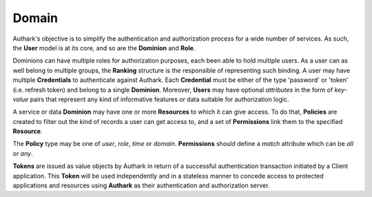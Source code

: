 Domain
------

Authark's objective is to simplify the authentication and authorization
process for a wide number of services. As such, the **User** model is at its
core, and so are the **Dominion** and **Role**.


.. graphviz::

   digraph {
    graph [pad="0.5", nodesep="0.5", ranksep="2"];
    node [shape=plain]
    rankdir=LR;

    Token [label=<
    <table border="0" cellborder="1" cellspacing="0">
    <tr><td><i>Token</i></td></tr>
    <tr><td port="value">value</td></tr>
    </table>>];

    User [label=<
    <table border="0" cellborder="1" cellspacing="0">
    <tr><td><i>User</i></td></tr>
    <tr><td port="id">id</td></tr>
    <tr><td port="attributes">attributes</td></tr>
    </table>>];

    Ranking [label=<
    <table border="0" cellborder="1" cellspacing="0">
    <tr><td><i>Ranking</i></td></tr>
    <tr><td port="user_id">user_id</td></tr>
    <tr><td port="role_id">role_id</td></tr>
    </table>>];

    Credential [label=<
    <table border="0" cellborder="1" cellspacing="0">
    <tr><td><i>Credential</i></td></tr>
    <tr><td port="id">id</td></tr>
    <tr><td port="dominion_id">dominion_id</td></tr>
    <tr><td port="user_id">user_id</td></tr>
    <tr><td port="client">client</td></tr>
    <tr><td port="type">type</td></tr>
    <tr><td port="value">value</td></tr>
    </table>>];

    Role [label=<
    <table border="0" cellborder="1" cellspacing="0">
    <tr><td><i>Role</i></td></tr>
    <tr><td port="id">id</td></tr>
    <tr><td port="dominion_id">dominion_id</td></tr>
    </table>>];

    Dominion [label=<
    <table border="0" cellborder="1" cellspacing="0">
    <tr><td><i>Dominion</i></td></tr>
    <tr><td port="id">id</td></tr>
    </table>>];

    Resource [label=<
    <table border="0" cellborder="1" cellspacing="0">
    <tr><td><i>Resource</i></td></tr>
    <tr><td port="id">id</td></tr>
    <tr><td port="dominion_id">dominion_id</td></tr>
    </table>>];

    Policy [label=<
    <table border="0" cellborder="1" cellspacing="0">
    <tr><td><i>Policy</i></td></tr>
    <tr><td port="id">id</td></tr>
    <tr><td port="type">type</td></tr> 
    <tr><td port="user_id">user_id (nullable)</td></tr>  
    <tr><td port="role_id">role_id (nullable)</td></tr>
    <tr><td port="value">value</td></tr>
    </table>>];

    Permission [label=<
    <table border="0" cellborder="1" cellspacing="0">
    <tr><td><i>Permission</i></td></tr>
    <tr><td port="id">id</td></tr>
    <tr><td port="match">match</td></tr> 
    <tr><td port="resource_id">resource_id</td></tr> 
    <tr><td port="policy_id">policy_id</td></tr> 
    </table>>];

    RolePermission [label=<
    <table border="0" cellborder="1" cellspacing="0">
    <tr><td><i>RolePermission</i></td></tr>
    <tr><td port="id">id</td></tr>
    <tr><td port="permission_id">permission_id</td></tr>
    <tr><td port="role_id">role_id</td></tr> 
    </table>>];

    Ranking:user_id -> User:id;
    Ranking:role_id -> Role:id;
    Credential:dominion_id ->  Dominion:id;
    Credential:user_id -> User:id;
    Role:dominion_id -> Dominion:id;
    Resource:dominion_id -> Dominion:id;
    Permission:resource_id -> Resource:id; 
    Permission:policy_id -> Policy:id;
    RolePermission:role_id -> Role:id;
    RolePermission:permission_id -> Permission:id;
    Policy:user_id -> User:id;
    Policy:role_id -> Role:id;
    }


Dominions can have multiple roles for authorization purposes, each been able
to hold multiple users. As a user can as well belong to multiple groups, the 
**Ranking** structure is the responsible of representing such binding. A user
may have multiple **Credentials** to authenticate against Authark. Each 
**Credential** must be either of the type 'password' or 'token' (i.e. refresh
token) and belong to a single **Dominion**. Moreover, **Users** may have
optional *attributes* in the form of *key-value* pairs that represent
any kind of informative features or data suitable for authorization logic.

A service or data **Dominion** may have one or more **Resources** to which it
can give access. To do that, **Policies** are created to filter out the kind
of records a user can get access to, and a set of **Permissions** link them to
the specified **Resource**.

The **Policy** type may be one of *user*, *role*, *time* or *domain*.
**Permissions** should define a *match* attribute which can be *all* or *any*.

**Tokens** are issued as value objects by Authark in return of a successful
authentication transaction initiated by a Client application. This **Token**
will be used independently and in a stateless manner to concede access to
protected applications and resources using **Authark** as their authentication
and authorization server.
